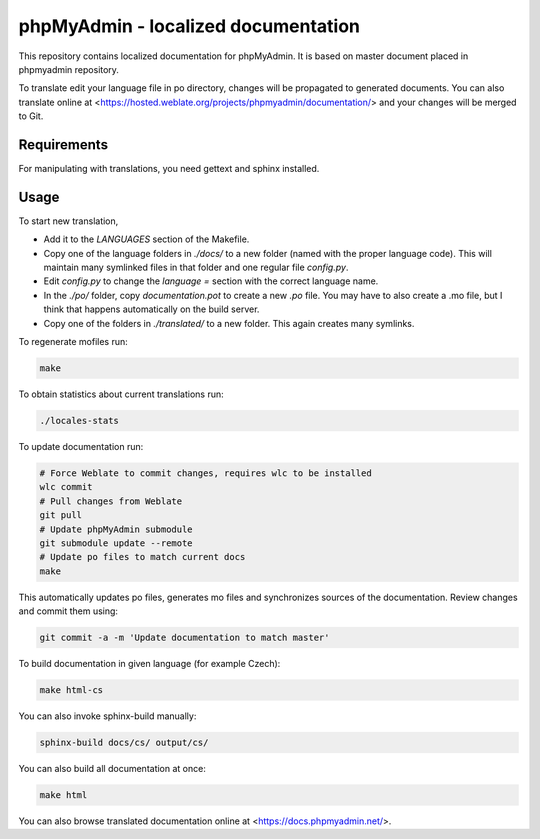 phpMyAdmin - localized documentation
====================================

This repository contains localized documentation for phpMyAdmin. It
is based on master document placed in phpmyadmin repository.

To translate edit your language file in po directory, changes will be
propagated to generated documents. You can also translate online at
<https://hosted.weblate.org/projects/phpmyadmin/documentation/> and your changes
will be merged to Git.

.. image:: https://hosted.weblate.org/widgets/phpmyadmin/-/svg-badge.svg
    :alt: Translation status
    :target: https://hosted.weblate.org/engage/phpmyadmin/?utm_source=widget

.. image:: https://travis-ci.org/phpmyadmin/localized_docs.svg?branch=master
    :alt: Build status
    :target: https://travis-ci.org/phpmyadmin/localized_docs

.. image:: https://readthedocs.org/projects/phpmyadmin/badge/?version=latest
    :target: http://docs.phpmyadmin.net/en/latest/?badge=latest
    :alt: Documentation Status

Requirements
------------

For manipulating with translations, you need gettext and sphinx installed.

Usage
-----

To start new translation,

* Add it to the `LANGUAGES` section of the Makefile.
* Copy one of the language folders in `./docs/` to a new folder (named with the
  proper language code). This will maintain many symlinked files in that
  folder and one regular file `config.py`.
* Edit `config.py` to change the `language =` section with the correct
  language name.
* In the `./po/` folder, copy `documentation.pot` to create a new `.po`
  file. You may have to also create a .mo file, but I think that happens
  automatically on the build server.
* Copy one of the folders in `./translated/` to a new folder. This again
  creates many symlinks.

To regenerate mofiles run:

.. code-block:: sh

    make

To obtain statistics about current translations run:

.. code-block:: sh

    ./locales-stats

To update documentation run:

.. code-block:: sh

    # Force Weblate to commit changes, requires wlc to be installed
    wlc commit
    # Pull changes from Weblate
    git pull
    # Update phpMyAdmin submodule
    git submodule update --remote
    # Update po files to match current docs
    make

This automatically updates po files, generates mo files and synchronizes
sources of the documentation. Review changes and commit them using:

.. code-block:: sh

    git commit -a -m 'Update documentation to match master'

To build documentation in given language (for example Czech):

.. code-block:: sh

    make html-cs

You can also invoke sphinx-build manually:

.. code-block:: sh

    sphinx-build docs/cs/ output/cs/

You can also build all documentation at once:

.. code-block:: sh

    make html

You can also browse translated documentation online at <https://docs.phpmyadmin.net/>.
